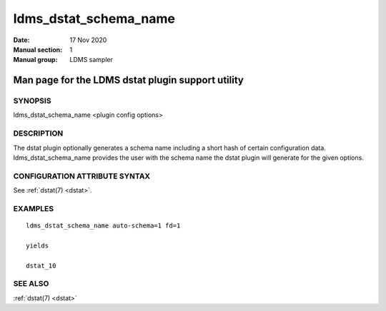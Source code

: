 .. _ldms_dstat_schema_name:

======================
ldms_dstat_schema_name
======================

:Date:   17 Nov 2020
:Manual section: 1
:Manual group: LDMS sampler


--------------------------------------------------
Man page for the LDMS dstat plugin support utility
--------------------------------------------------


SYNOPSIS
========

ldms_dstat_schema_name <plugin config options>

DESCRIPTION
===========

The dstat plugin optionally generates a schema name including a short
hash of certain configuration data. ldms_dstat_schema_name provides the
user with the schema name the dstat plugin will generate for the given
options.

CONFIGURATION ATTRIBUTE SYNTAX
==============================

See :ref:`dstat(7) <dstat>`.

EXAMPLES
========

::

   ldms_dstat_schema_name auto-schema=1 fd=1

   yields

   dstat_10

SEE ALSO
========

:ref:`dstat(7) <dstat>`
